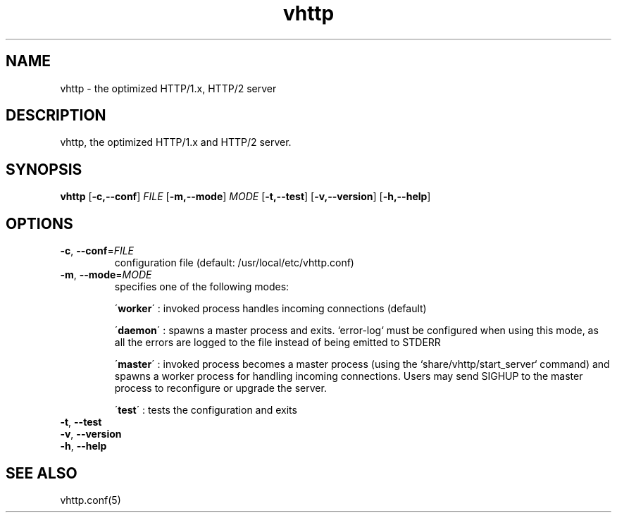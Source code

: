 .TH vhttp 8
.SH NAME
vhttp \- the optimized HTTP/1.x, HTTP/2 server
.SH DESCRIPTION
vhttp, the optimized HTTP/1.x and HTTP/2 server.
.SH SYNOPSIS
.B vhttp
[\fB\-c,\-\-conf\fR] \fIFILE\fR
[\fB\-m,\-\-mode\fR] \fIMODE\fR
[\fB\-t,\-\-test\fR]
[\fB\-v,\-\-version\fR]
[\fB\-h,\-\-help\fR]
.SH OPTIONS
.TP
.BR \-c ", " \-\-conf =\fIFILE\fR
configuration file (default: /usr/local/etc/vhttp.conf)
.TP
.BR \-m ", " \-\-mode =\fIMODE\fR
specifies one of the following modes:
.RS
.PP
.PP
\'\fBworker\fR\' : invoked process handles incoming connections (default)

.PP
.PP
\'\fBdaemon\fR\' : spawns a master process and exits. `error-log` must be configured when using this mode, as all the errors are logged to the file instead of being emitted to STDERR

.PP
.PP
\'\fBmaster\fR\' : invoked process becomes a master process (using the `share/vhttp/start_server` command) and spawns a worker process for handling incoming connections. Users may send SIGHUP to the master process to reconfigure or upgrade the server.

.PP
.PP
\'\fBtest\fR\' : tests the configuration and exits

.RE
.TP
.BR \-t ", " \-\-test
.TP
.BR \-v ", " \-\-version
.TP
.BR \-h ", " \-\-help
.SH SEE ALSO
vhttp.conf(5)

